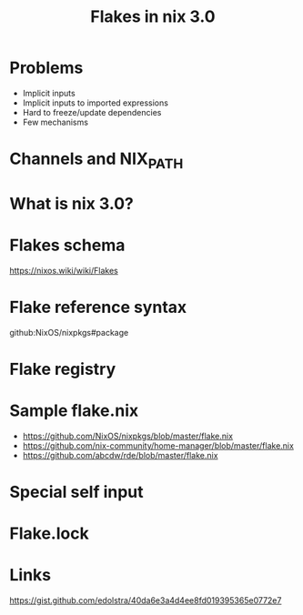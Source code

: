 :PROPERTIES:
:ID:       eed725a7-72df-4da2-b3fc-936347651480
:ROAM_REFS: https://youtu.be/98EwejpIJzE
:END:
#+title: Flakes in nix 3.0
#+filetags: Stream

* Problems
  - Implicit inputs
  - Implicit inputs to imported expressions
  - Hard to freeze/update dependencies
  - Few mechanisms
* Channels and NIX_PATH
* What is nix 3.0?
* Flakes schema
  https://nixos.wiki/wiki/Flakes
* Flake reference syntax
  github:NixOS/nixpkgs#package
* Flake registry
* Sample flake.nix
  - https://github.com/NixOS/nixpkgs/blob/master/flake.nix
  - https://github.com/nix-community/home-manager/blob/master/flake.nix
  - https://github.com/abcdw/rde/blob/master/flake.nix
* Special self input
* Flake.lock
* Links
  https://gist.github.com/edolstra/40da6e3a4d4ee8fd019395365e0772e7
